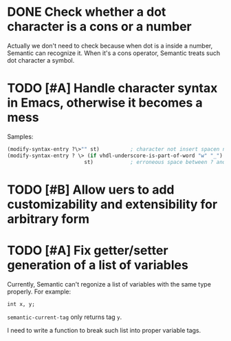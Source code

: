 * DONE Check whether a dot character is a cons or a number
CLOSED: [2015-12-03 Thu 18:44]
Actually we don't need to check because when dot is a inside a number, Semantic
can recognize it. When it's a cons operator, Semantic treats such dot character
a symbol.
* TODO [#A] Handle character syntax in Emacs, otherwise it becomes a mess
  Samples:

#+begin_src emacs-lisp
  (modify-syntax-entry ?\>"" st)          ; character not insert spacen next to string
  (modify-syntax-entry ? \> (if vhdl-underscore-is-part-of-word "w" "_")
                           st)            ; erroneous space between ? and \>
#+end_src
* TODO [#B] Allow uers to add customizability and extensibility for arbitrary form
* TODO [#A] Fix getter/setter generation of a list of variables
Currently, Semantic can't regonize a list of variables with the same type
properly. For example:

#+BEGIN_SRC c++
int x, y;
#+END_SRC

=semantic-current-tag= only returns tag =y=.

I need to write a function to break such list into proper variable tags.
